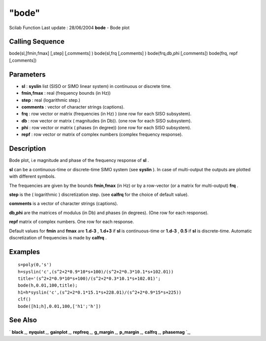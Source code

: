 ====
"bode"
====

Scilab Function Last update : 28/06/2004
**bode** - Bode plot



Calling Sequence
~~~~~~~~~~~~~~~~

bode(sl,[fmin,fmax] [,step] [,comments] )
bode(sl,frq [,comments] )
bode(frq,db,phi [,comments])
bode(frq, repf [,comments])




Parameters
~~~~~~~~~~


+ **sl** : **syslin** list (SISO or SIMO linear system) in continuous
  or discrete time.
+ **fmin,fmax** : real (frequency bounds (in Hz))
+ **step** : real (logarithmic step.)
+ **comments** : vector of character strings (captions).
+ **frq** : row vector or matrix (frequencies (in Hz) ) (one row for
  each SISO subsystem).
+ **db** : row vector or matrix ( magnitudes (in Db)). (one row for
  each SISO subsystem).
+ **phi** : row vector or matrix ( phases (in degree)) (one row for
  each SISO subsystem).
+ **repf** : row vector or matrix of complex numbers (complex
  frequency response).




Description
~~~~~~~~~~~

Bode plot, i.e magnitude and phase of the frequency response of **sl**
.

**sl** can be a continuous-time or discrete-time SIMO system (see
**syslin** ). In case of multi-output the outputs are plotted with
different symbols.

The frequencies are given by the bounds **fmin,fmax** (in Hz) or by a
row-vector (or a matrix for multi-output) **frq** .

**step** is the ( logarithmic ) discretization step. (see **calfrq**
for the choice of default value).

**comments** is a vector of character strings (captions).

**db,phi** are the matrices of modulus (in Db) and phases (in
degrees). (One row for each response).

**repf** matrix of complex numbers. One row for each response.

Default values for **fmin** and **fmax** are **1.d-3** , **1.d+3** if
**sl** is continuous-time or **1.d-3** , **0.5** if **sl** is
discrete-time. Automatic discretization of frequencies is made by
**calfrq** .



Examples
~~~~~~~~


::

    
    
    s=poly(0,'s')
    h=syslin('c',(s^2+2*0.9*10*s+100)/(s^2+2*0.3*10.1*s+102.01))
    title='(s^2+2*0.9*10*s+100)/(s^2+2*0.3*10.1*s+102.01)';
    bode(h,0.01,100,title);
    h1=h*syslin('c',(s^2+2*0.1*15.1*s+228.01)/(s^2+2*0.9*15*s+225))
    clf()
    bode([h1;h],0.01,100,['h1';'h'])
     
      




See Also
~~~~~~~~

` **black** `_,` **nyquist** `_,` **gainplot** `_,` **repfreq** `_,`
**g_margin** `_,` **p_margin** `_,` **calfrq** `_,` **phasemag** `_,

.. _
      : ://./graphics/../control/repfreq.htm
.. _
      : ://./graphics/nyquist.htm
.. _
      : ://./graphics/../control/calfrq.htm
.. _
      : ://./graphics/../control/g_margin.htm
.. _
      : ://./graphics/../control/phasemag.htm
.. _
      : ://./graphics/gainplot.htm
.. _
      : ://./graphics/black.htm
.. _
      : ://./graphics/../control/p_margin.htm


